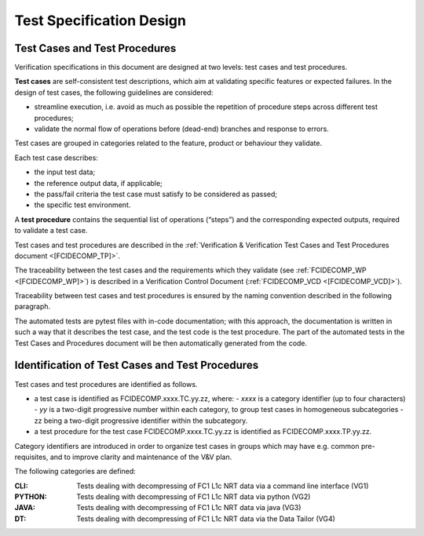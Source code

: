 .. _test_specification_design:

Test Specification Design
~~~~~~~~~~~~~~~~~~~~~~~~~

Test Cases and Test Procedures
^^^^^^^^^^^^^^^^^^^^^^^^^^^^^^

Verification specifications in this document are designed at two levels:
test cases and test procedures.

**Test cases** are self-consistent test descriptions, which aim
at validating specific features or expected failures. In the design of
test cases, the following guidelines are considered:

-  streamline execution, i.e. avoid as much as possible the repetition
   of procedure steps across different test procedures;

-  validate the normal flow of operations before (dead-end) branches and
   response to errors.

Test cases are grouped in categories related to the feature, product or behaviour they
validate.

Each test case describes:

-  the input test data;

-  the reference output data, if applicable;

-  the pass/fail criteria the test case must satisfy to be considered as
   passed;

-  the specific test environment.

A **test procedure** contains the sequential list of operations
(“steps”) and the corresponding expected outputs, required to validate a
test case.

Test cases and test procedures are described in the :ref:`Verification & Verification Test Cases and Test Procedures
document <[FCIDECOMP_TP]>`.

The traceability between the test cases and the requirements which they
validate (see :ref:`FCIDECOMP_WP <[FCIDECOMP_WP]>`) is described in a
Verification Control Document (:ref:`FCIDECOMP_VCD <[FCIDECOMP_VCD]>`).

Traceability between test cases and test procedures is
ensured by the naming convention described in the following paragraph.

The automated tests are pytest files with in-code documentation; with this approach,
the documentation is written in such a way that it describes the test case, and the
test code is the test procedure. The part of the automated tests in the
Test Cases and Procedures document will be then automatically generated from the code.

Identification of Test Cases and Test Procedures
^^^^^^^^^^^^^^^^^^^^^^^^^^^^^^^^^^^^^^^^^^^^^^^^
Test cases and test procedures are identified as follows.

- a test case is identified as FCIDECOMP.xxxx.TC.yy.zz, where:
  - `xxxx` is a category identifier (up to four characters)
  - `yy` is a two-digit progressive number within each category, to group test cases in homogeneous subcategories
  - zz being a two-digit progressive identifier within the subcategory.

- a test procedure for the test case FCIDECOMP.xxxx.TC.yy.zz is identified as FCIDECOMP.xxxx.TP.yy.zz.

Category identifiers are introduced in order to organize test cases in groups which may have e.g. common
pre-requisites, and to improve clarity and maintenance of the V&V plan.

The following categories are defined:

:CLI:
    Tests dealing with decompressing of FC1 L1c NRT data via a command line interface (VG1)

:PYTHON:
    Tests dealing with decompressing of FC1 L1c NRT data via python (VG2)

:JAVA:
    Tests dealing with decompressing of FC1 L1c NRT data via java (VG3)

:DT:
    Tests dealing with decompressing of FC1 L1c NRT data via the Data Tailor (VG4)